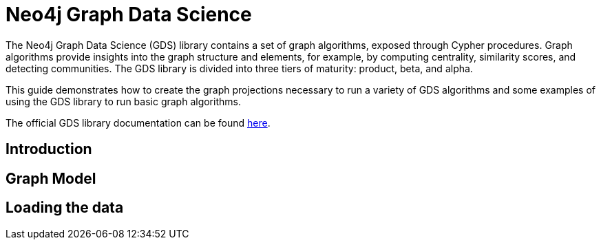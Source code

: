 = Neo4j Graph Data Science

The Neo4j Graph Data Science (GDS) library contains a set of graph algorithms, exposed through Cypher procedures.  Graph algorithms provide insights into the graph structure and elements, for example, by computing centrality, similarity scores, and detecting communities.  The GDS library is divided into three tiers of maturity: product, beta, and alpha.

This guide demonstrates how to create the graph projections necessary to run a variety of GDS algorithms and some examples of using the GDS library to run basic graph algorithms.

The official GDS library documentation can be found https://neo4j.com/docs/graph-data-science/current[here].

== Introduction

== Graph Model

== Loading the data